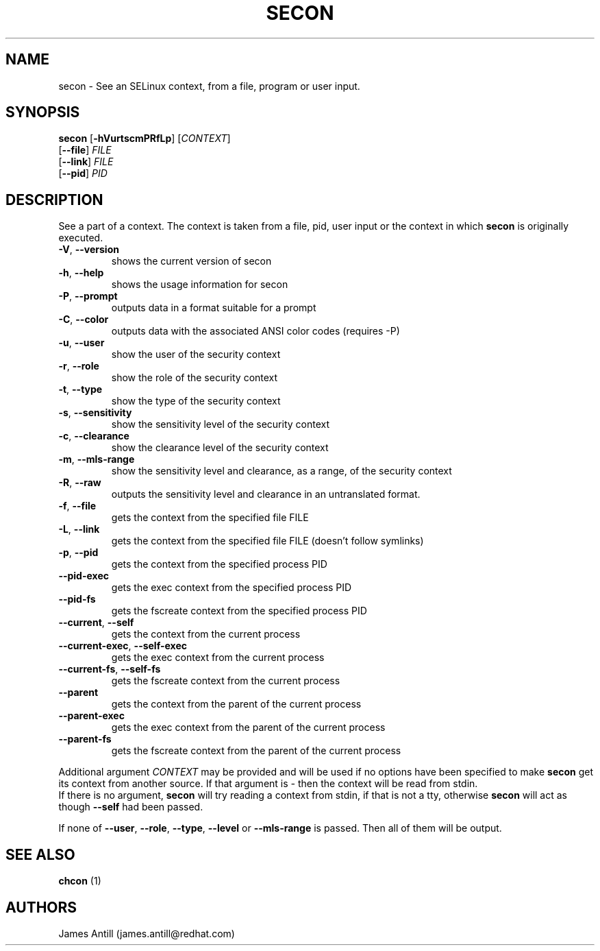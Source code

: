 .TH SECON "1" "April 2006" "Security Enhanced Linux" NSA
.SH NAME
secon \- See an SELinux context, from a file, program or user input.
.SH SYNOPSIS
.B secon
[\fB-hVurtscmPRfLp\fR]
[\fICONTEXT\fR]
.br
[\fB--file\fR]
\fIFILE\fR
.br
[\fB--link\fR]
\fIFILE\fR
.br
[\fB--pid\fR]
\fIPID\fR
.SH DESCRIPTION
.PP
See a part of a context. The context is taken from a file, pid, user input or
the context in which
.B secon
is originally executed.
.TP
\fB\-V\fR, \fB\-\-version\fR
shows the current version of secon
.TP
\fB\-h\fR, \fB\-\-help\fR
shows the usage information for secon
.TP
\fB\-P\fR, \fB\-\-prompt\fR
outputs data in a format suitable for a prompt
.TP
\fB\-C\fR, \fB\-\-color\fR
outputs data with the associated ANSI color codes (requires -P)
.TP
\fB\-u\fR, \fB\-\-user\fR
show the user of the security context
.TP
\fB\-r\fR, \fB\-\-role\fR
show the role of the security context
.TP
\fB\-t\fR, \fB\-\-type\fR
show the type of the security context
.TP
\fB\-s\fR, \fB\-\-sensitivity\fR
show the sensitivity level of the security context
.TP
\fB\-c\fR, \fB\-\-clearance\fR
show the clearance level of the security context
.TP
\fB\-m\fR, \fB\-\-mls-range\fR
show the sensitivity level and clearance, as a range, of the security context
.TP
\fB\-R\fR, \fB\-\-raw\fR
outputs  the sensitivity level and clearance in an untranslated format.
.TP
\fB\-f\fR, \fB\-\-file\fR
gets the context from the specified file FILE
.TP
\fB\-L\fR, \fB\-\-link\fR
gets the context from the specified file FILE (doesn't follow symlinks)
.TP
\fB\-p\fR, \fB\-\-pid\fR
gets the context from the specified process PID
.TP
\fB\-\-pid\-exec\fR
gets the exec context from the specified process PID
.TP
\fB\-\-pid\-fs\fR
gets the fscreate context from the specified process PID
.TP
\fB\-\-current\fR, \fB\-\-self\fR
gets the context from the current process
.TP
\fB\-\-current\-exec\fR, \fB\-\-self\-exec\fR
gets the exec context from the current process
.TP
\fB\-\-current\-fs\fR, \fB\-\-self\-fs\fR
gets the fscreate context from the current process
.TP
\fB\-\-parent\fR
gets the context from the parent of the current process
.TP
\fB\-\-parent\-exec\fR
gets the exec context from the parent of the current process
.TP
\fB\-\-parent\-fs\fR
gets the fscreate context from the parent of the current process
.PP
Additional argument
.I CONTEXT
may be provided and will be used if no options have been specified to make
.B secon
get its context from another source.
If that argument is
.I -
then the context will be read from stdin.
.br
If there is no argument,
.B secon
will try reading a context from stdin, if that is not a tty, otherwise 
.B secon
will act as though \fB\-\-self\fR had been passed.
.PP
If none of \fB\-\-user\fR, \fB\-\-role\fR, \fB\-\-type\fR, \fB\-\-level\fR or
\fB\-\-mls\-range\fR is passed.
Then all of them will be output.
.PP
.SH SEE ALSO
.B chcon
(1)
.SH AUTHORS
.nf
James Antill (james.antill@redhat.com) 
